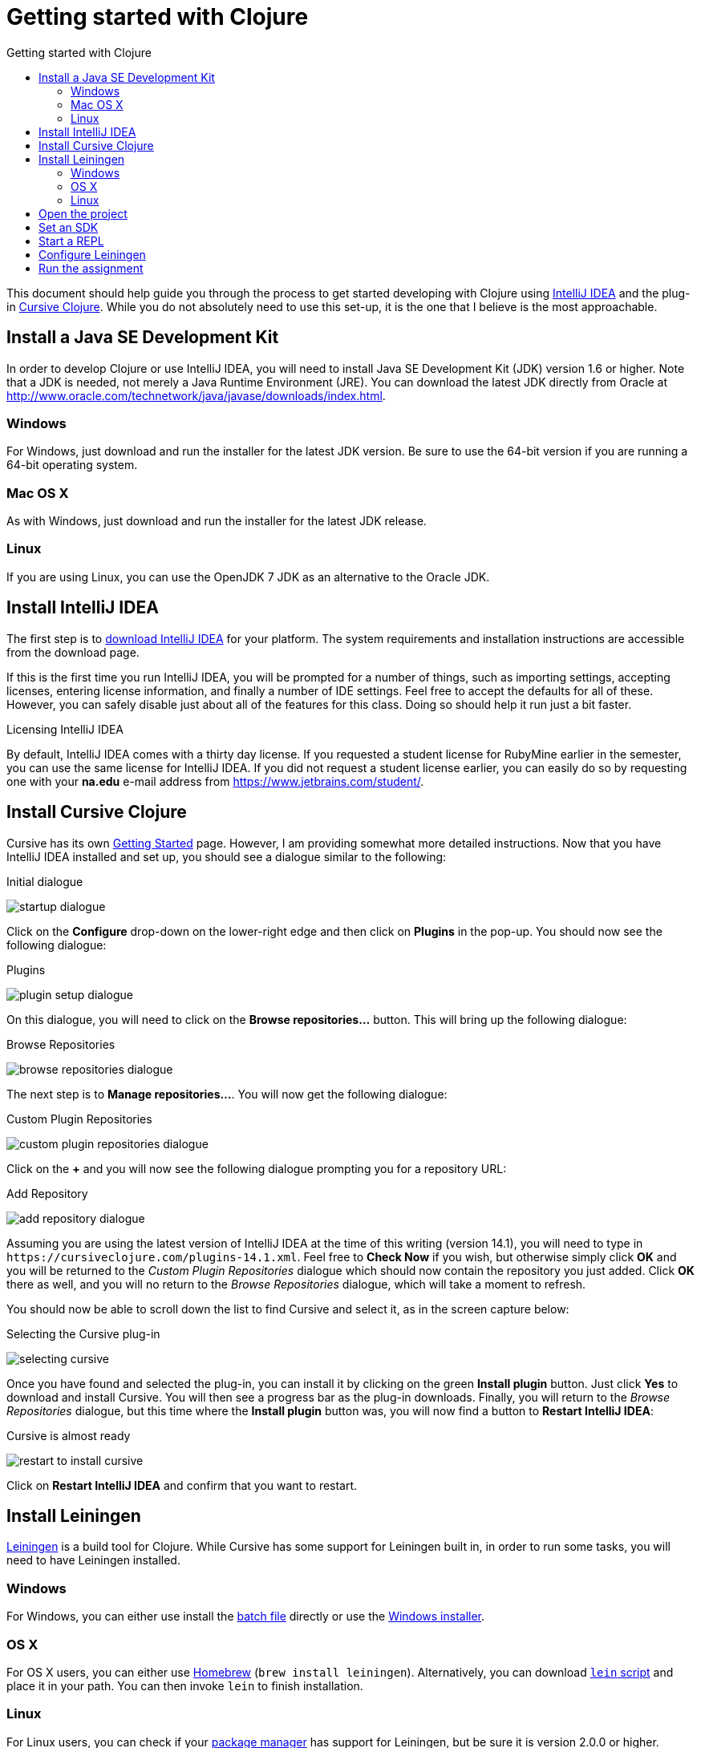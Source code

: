 Getting started with Clojure
============================
:toc: left
:toc-title: Getting started with Clojure
:source-highlighter: pygments

This document should help guide you through the process to get started
developing with Clojure using https://www.jetbrains.com/idea/[IntelliJ IDEA]
and the plug-in https://cursiveclojure.com/[Cursive Clojure].  While you do not
absolutely need to use this set-up, it is the one that I believe is the most
approachable.


Install a Java SE Development Kit
---------------------------------

In order to develop Clojure or use IntelliJ IDEA, you will need to install Java
SE Development Kit (JDK) version 1.6 or higher.  Note that a JDK is needed, not
merely a Java Runtime Environment (JRE).  You can download the latest JDK
directly from Oracle at http://www.oracle.com/technetwork/java/javase/downloads/index.html[].

=== Windows

For Windows, just download and run the installer for the latest JDK version.
Be sure to use the 64-bit version if you are running a 64-bit operating system.

=== Mac OS X

As with Windows, just download and run the installer for the latest JDK release.

=== Linux

If you are using Linux, you can use the OpenJDK 7 JDK as an alternative to the
Oracle JDK.


Install IntelliJ IDEA
---------------------

The first step is to https://www.jetbrains.com/idea/download/[download IntelliJ
IDEA] for your platform.  The system requirements and installation instructions
are accessible from the download page.

If this is the first time you run IntelliJ IDEA, you will be prompted for a
number of things, such as importing settings, accepting licenses, entering
license information, and finally a number of IDE settings.  Feel free to accept
the defaults for all of these.  However, you can safely disable just about all
of the features for this class.  Doing so should help it run just a bit faster.


.Licensing IntelliJ IDEA
******************************************************************************
By default, IntelliJ IDEA comes with a thirty day license.  If you requested a
student license for RubyMine earlier in the semester, you can use the same
license for IntelliJ IDEA.  If you did not request a student license earlier,
you can easily do so by requesting one with your *na.edu* e-mail address from
https://www.jetbrains.com/student/[].
******************************************************************************


Install Cursive Clojure
-----------------------

Cursive has its own https://cursiveclojure.com/userguide/[Getting Started]
page.  However, I am providing somewhat more detailed instructions.  Now that
you have IntelliJ IDEA installed and set up, you should see a dialogue similar
to the following:

.Initial dialogue
image:startup-dialogue.png[]

Click on the *Configure* drop-down on the lower-right edge and then click on
*Plugins* in the pop-up.  You should now see the following dialogue:

.Plugins
image:plugin-setup-dialogue.png[]

On this dialogue, you will need to click on the *Browse repositories…*
button.  This will bring up the following dialogue:

.Browse Repositories
image:browse-repositories-dialogue.png[]

The next step is to *Manage repositories…*.  You will now get the following
dialogue:

.Custom Plugin Repositories
image:custom-plugin-repositories-dialogue.png[]

Click on the *+* and you will now see the following dialogue prompting you for
a repository URL:

.Add Repository
image:add-repository-dialogue.png[]

Assuming you are using the latest version of IntelliJ IDEA at the time of this
writing (version 14.1), you will need to type in
`https://cursiveclojure.com/plugins-14.1.xml`.  Feel free to *Check Now* if you
wish, but otherwise simply click *OK* and you will be returned to the 'Custom
Plugin Repositories' dialogue which should now contain the repository you just
added.  Click *OK* there as well, and you will no return to the 'Browse
Repositories' dialogue, which will take a moment to refresh.

You should now be able to scroll down the list to find Cursive and select it,
as in the screen capture below:

.Selecting the Cursive plug-in
image:selecting-cursive.png[]

Once you have found and selected the plug-in, you can install it by clicking on
the green *Install plugin* button.  Just click *Yes* to download and install
Cursive.  You will then see a progress bar as the plug-in downloads.  Finally,
you will return to the 'Browse Repositories' dialogue, but this time where the
*Install plugin* button was, you will now find a button to *Restart IntelliJ
IDEA*:

.Cursive is almost ready
image:restart-to-install-cursive.png[]

Click on *Restart IntelliJ IDEA* and confirm that you want to restart.


Install Leiningen
-----------------

http://leiningen.org/[Leiningen] is a build tool for Clojure.  While Cursive
has some support for Leiningen built in, in order to run some tasks, you will
need to have Leiningen installed.

=== Windows

For Windows, you can either use install the
https://raw.githubusercontent.com/technomancy/leiningen/stable/bin/lein.bat[batch
file]  directly or use the http://leiningen-win-installer.djpowell.net/[Windows
installer].

=== OS X

For OS X users, you can either use http://brew.sh/[Homebrew] (`brew install
leiningen`).  Alternatively, you can download
https://raw.githubusercontent.com/technomancy/leiningen/stable/bin/lein[`lein`
script] and place it in your path.  You can then invoke `lein` to finish
installation.

=== Linux

For Linux users, you can check if your
https://github.com/technomancy/leiningen/wiki/Packaging[package manager] has
support for Leiningen, but be sure it is version 2.0.0 or higher.  Otherwise,
you will need to download and run the
https://raw.githubusercontent.com/technomancy/leiningen/stable/bin/lein[`lein`
script].


Open the project
----------------

Now that you have most of the tools installed, you can open the project for
this assignment.  Be sure that you have a local copy of this homework
assignment and open using the 'Open' from the main dialogue.  Once the project
has been loaded, you should see a screen similar to the following:

.Project is open
image:opened-project.png[]

Now that you have the project open, there are a few things you need to do
before you are fully up and running.  You will need to set an SDK and configure
the path to Leiningen.


Set an SDK
----------

You can go to the *Run* menu and select the *Run \'REPL'* option.  At this
point, it will most likely complain about the SDK not being specified.

.Missing SDK warning
image:no-sdk-warning-dialogue.png[]

When you click *OK* on that dialogue, it will take you to the 'Project
Structure' dialogue.

.Project structure, Modules
image:project-structure-dialogue.png[]

From here, click on the *Project* on the left side, and you should now see a
*New…* button next to some red text in a section called ‘Project SDK’.

.Project structure, Project
image:project-structure-dialogue-project.png[]

Click on the *New…*, and select *JDK*.  this will bring up a directory chooser.
You will need to go to the directory where Java is installed on your computer.

* For Windows, this should be something like `C:\Program Files\Java\jdk1.8.0_40`.
* On Mac OS X, it should open up to the correct directory
  (`/Library/Java/JavaVirtualMachines/jdk1.8.0_31.jdk/Contents/Home`), so you
  should be able to just *Choose*.
* On Linux, this could be something like `/usr/lib/jvm/java-7-openjdk-amd64`.


Start a REPL
------------

You should now be able to be able to start a REPL by choosing *Run \’REPL’*
from the *Run* menu.  Go ahead and start one.  You can try evaluating a few
expressions.


Configure Leiningen
-------------------

In order to be able to use Leiningen directly, you will need to tell IntelliJ
IDEA where it can find the project.  To do this, you will need to go into the
main preferences dialouge.  How you get there can vary by platform and the
particular key bindings you chose.  For Windows or Linux, you can try
`Ctrl-Alt-S` or go through *File / Settings…*.  For OS X, you can try `⌘,` or
go through *IntelliJ IDEA / Settings…*.

.Preferences
image:preferences-dialogue.png[]

The easiest way to configure the Leiningen path is to search for Leiningen in
the upper left hand corner.  You can then set the 'Leiningen executable' path.

.Preferences, Leiningen search
image:lein-search-preferences-dialogue.png[]

Now, you wil just need to set that to where you installed Leiningen on your
computer.  If you used the windows installer, this will be in
`C:\Users\YourUserName\.lein\bin\lein.bat`.  If you installed it via Homebrew
in OS X, this will be in `/usr/local/bin/lein`.


Run the assignment
------------------

Now you can close the preferences dialogue.  You can check to see if it all
works by going to *Run / Run…* and then clicking the *Run assignment* option.

.Run assignment
image:run-assignment-dialogue.png[]

It may take a little bit of time for it to get started, but you should finally
see the assignment running.

.Assignment running
image:assignment-running.png[]

Congratulations, you can now open up `homework05.clj` and get started on your
assignment.
